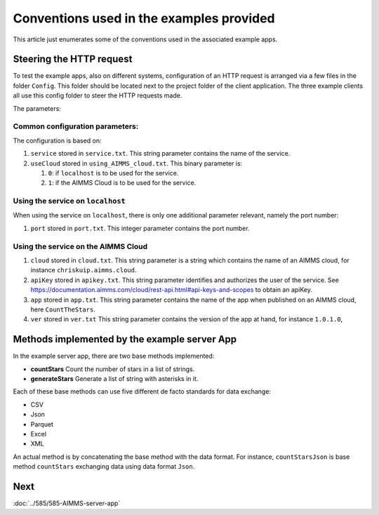 Conventions used in the examples provided
==========================================

This article just enumerates some of the conventions used in the associated example apps.

Steering the HTTP request
-------------------------

To test the example apps, also on different systems, configuration of an HTTP request is arranged via a few files
in the folder ``Config``. This folder should be located next to the project folder of the client application.
The three example clients all use this config folder to steer the HTTP requests made. 

The parameters:

Common configuration parameters:
^^^^^^^^^^^^^^^^^^^^^^^^^^^^^^^^^^^^^^^^^^^^^^^^^^^^^^^^^^^^^^ 

The configuration is based on:

#.  ``service`` stored in ``service.txt``. This string parameter contains the name of the service. 

#.  ``useCloud`` stored in ``using_AIMMS_cloud.txt``. This binary parameter is:

    #.  ``0``: if ``localhost``   is to be used for the service.
    
    #.  ``1``: if the AIMMS Cloud is to be used for the service.

Using the service on ``localhost``
^^^^^^^^^^^^^^^^^^^^^^^^^^^^^^^^^^^^^^^^^^^^^^^^^^^^^^^^^^^^^^ 

When using the service on ``localhost``, there is only one additional parameter relevant, namely the port number:

#.  ``port`` stored in ``port.txt``.  This integer parameter contains the port number.  

Using the service on the AIMMS Cloud
^^^^^^^^^^^^^^^^^^^^^^^^^^^^^^^^^^^^^^^^^^^^^^^^^^^^^^^^^^^^^^ 

#.  ``cloud`` stored in ``cloud.txt``. This string parameter is a string which contains the name of an AIMMS cloud, for instance ``chriskuip.aimms.cloud``.

#.  ``apiKey`` stored in ``apikey.txt``. This string parameter identifies and authorizes the user of the service.
    See https://documentation.aimms.com/cloud/rest-api.html#api-keys-and-scopes to obtain an apiKey.

#.  ``app`` stored in ``app.txt``.  This string parameter contains the name of the app when published on an AIMMS cloud, here ``CountTheStars``.

#.  ``ver`` stored in ``ver.txt`` This string parameter contains the version of the app at hand, for instance ``1.0.1.0``,


Methods implemented by the example server App
-----------------------------------------------

In the example server app, there are two base methods implemented:

* **countStars** Count the number of stars in a list of strings.

* **generateStars** Generate a list of string with asterisks in it.

Each of these base methods can use five different de facto standards for data exchange:

* CSV

* Json

* Parquet

* Excel

* XML

An actual method is by concatenating the base method with the data format.  For instance, 
``countStarsJson`` is base method ``countStars`` exchanging data using data format ``Json``.

Next
-----------

:doc:`../585/585-AIMMS-server-app`

.. spelling:word-list::

    apiKey
    de
    facto

